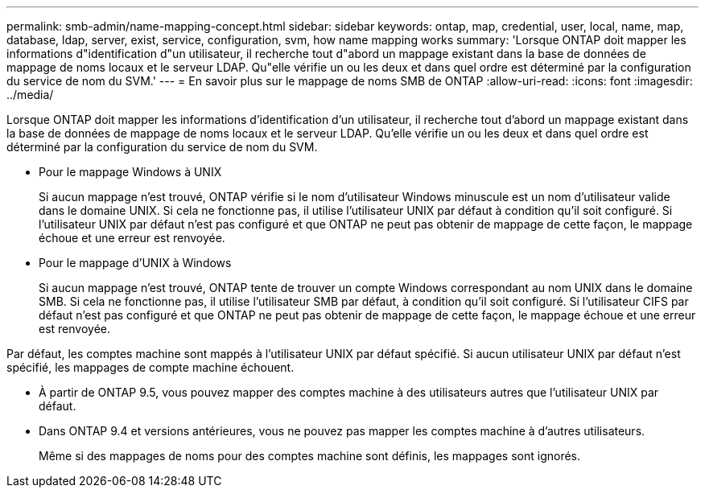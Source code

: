 ---
permalink: smb-admin/name-mapping-concept.html 
sidebar: sidebar 
keywords: ontap, map, credential, user, local, name, map, database, ldap, server, exist, service, configuration, svm, how name mapping works 
summary: 'Lorsque ONTAP doit mapper les informations d"identification d"un utilisateur, il recherche tout d"abord un mappage existant dans la base de données de mappage de noms locaux et le serveur LDAP. Qu"elle vérifie un ou les deux et dans quel ordre est déterminé par la configuration du service de nom du SVM.' 
---
= En savoir plus sur le mappage de noms SMB de ONTAP
:allow-uri-read: 
:icons: font
:imagesdir: ../media/


[role="lead"]
Lorsque ONTAP doit mapper les informations d'identification d'un utilisateur, il recherche tout d'abord un mappage existant dans la base de données de mappage de noms locaux et le serveur LDAP. Qu'elle vérifie un ou les deux et dans quel ordre est déterminé par la configuration du service de nom du SVM.

* Pour le mappage Windows à UNIX
+
Si aucun mappage n'est trouvé, ONTAP vérifie si le nom d'utilisateur Windows minuscule est un nom d'utilisateur valide dans le domaine UNIX. Si cela ne fonctionne pas, il utilise l'utilisateur UNIX par défaut à condition qu'il soit configuré. Si l'utilisateur UNIX par défaut n'est pas configuré et que ONTAP ne peut pas obtenir de mappage de cette façon, le mappage échoue et une erreur est renvoyée.

* Pour le mappage d'UNIX à Windows
+
Si aucun mappage n'est trouvé, ONTAP tente de trouver un compte Windows correspondant au nom UNIX dans le domaine SMB. Si cela ne fonctionne pas, il utilise l'utilisateur SMB par défaut, à condition qu'il soit configuré. Si l'utilisateur CIFS par défaut n'est pas configuré et que ONTAP ne peut pas obtenir de mappage de cette façon, le mappage échoue et une erreur est renvoyée.



Par défaut, les comptes machine sont mappés à l'utilisateur UNIX par défaut spécifié. Si aucun utilisateur UNIX par défaut n'est spécifié, les mappages de compte machine échouent.

* À partir de ONTAP 9.5, vous pouvez mapper des comptes machine à des utilisateurs autres que l'utilisateur UNIX par défaut.
* Dans ONTAP 9.4 et versions antérieures, vous ne pouvez pas mapper les comptes machine à d'autres utilisateurs.
+
Même si des mappages de noms pour des comptes machine sont définis, les mappages sont ignorés.


